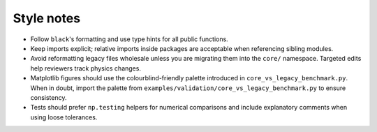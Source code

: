 Style notes
===========

* Follow ``black``'s formatting and use type hints for all public
  functions.
* Keep imports explicit; relative imports inside packages are acceptable when
  referencing sibling modules.
* Avoid reformatting legacy files wholesale unless you are migrating them into
  the ``core/`` namespace.  Targeted edits help reviewers track physics changes.
* Matplotlib figures should use the colourblind-friendly palette introduced in
  ``core_vs_legacy_benchmark.py``.  When in doubt, import the palette from
  ``examples/validation/core_vs_legacy_benchmark.py`` to ensure consistency.
* Tests should prefer ``np.testing`` helpers for numerical comparisons and
  include explanatory comments when using loose tolerances.
